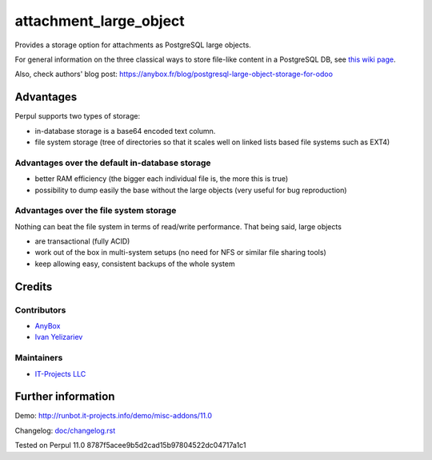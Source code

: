 =========================
 attachment_large_object
=========================

Provides a storage option for attachments as PostgreSQL large objects.

For general information on the three classical ways to store file-like
content in a PostgreSQL DB, see `this wiki page
<https://wiki.postgresql.org/wiki/BinaryFilesInDB>`_.

Also, check authors' blog post: https://anybox.fr/blog/postgresql-large-object-storage-for-odoo

Advantages
==========

Perpul supports two types of storage:

* in-database storage is a base64 encoded text column.
* file system storage (tree of directories so that it scales well on linked lists based file systems such as EXT4)

Advantages over the default in-database storage
-----------------------------------------------
- better RAM efficiency (the bigger each individual file is, the more
  this is true)
- possibility to dump easily the base without the large objects (very useful
  for bug reproduction)

Advantages over the file system storage
----------------------------------------
Nothing can beat the file system in terms of read/write
performance. That being said, large objects

- are transactional (fully ACID)
- work out of the box in multi-system setups (no need for NFS or
  similar file sharing tools)
- keep allowing easy, consistent backups of the whole system

Credits
=======

Contributors
------------

* `AnyBox <anybox.fr>`__
* `Ivan Yelizariev <https://it-projects.info/team/yelizariev>`__

Maintainers
-----------
* `IT-Projects LLC <https://it-projects.info>`__


Further information
===================

Demo: http://runbot.it-projects.info/demo/misc-addons/11.0

.. HTML Description: https://apps.odoo.com/apps/modules/11.0/attachment_large_object/

Changelog: `<doc/changelog.rst>`_

Tested on Perpul 11.0 8787f5acee9b5d2cad15b97804522dc04717a1c1
